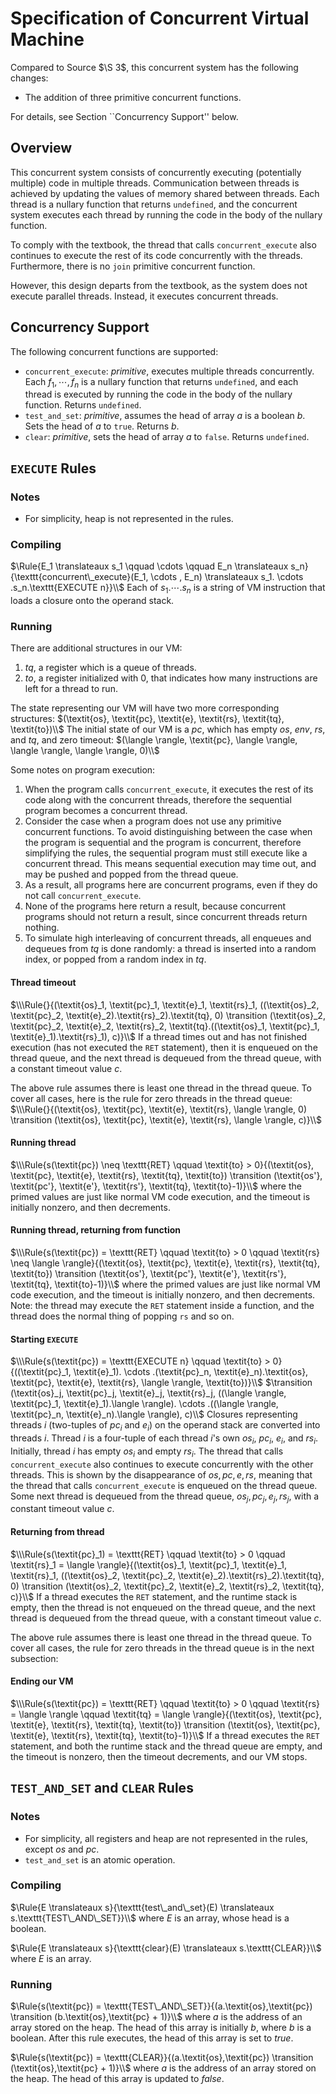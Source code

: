 #+OPTIONS: toc:nil H:4
#+LATEX_HEADER: \newcommand{\qed}{$\Box$}
#+LATEX_HEADER: \newcommand{\Rule}[2]{\genfrac{}{}{0.7pt}{}{{\setlength{\fboxrule}{0pt}\setlength{\fboxsep}{3mm}\fbox{$#1$}}}{{\setlength{\fboxrule}{0pt}\setlength{\fboxsep}{3mm}\fbox{$#2$}}}}
#+LATEX_HEADER: \newcommand{\Rulee}[3]{\genfrac{}{}{0.7pt}{}{{\setlength{\fboxrule}{0pt}\setlength{\fboxsep}{3mm}\fbox{$#1$}}}{{\setlength{\fboxrule}{0pt}\setlength{\fboxsep}{3mm}\fbox{$#2$}}}[#3]}
#+LATEX_HEADER: \newcommand{\transition}{\rightrightarrows_s}
#+LATEX_HEADER: \newcommand{\translate}{\twoheadrightarrow}
#+LATEX_HEADER: \newcommand{\translateaux}{\hookrightarrow}

* Specification of Concurrent Virtual Machine
Compared to Source $\S 3$, this concurrent system has the following changes:
- The addition of three primitive concurrent functions.
For details, see Section ``Concurrency Support'' below.

** Overview
This concurrent system consists of concurrently executing (potentially multiple) code in multiple threads. Communication between threads is achieved by updating the values of memory shared between threads. Each thread is a nullary function that returns =undefined=, and the concurrent system executes each thread by running the code in the body of the nullary function.

To comply with the textbook, the thread that calls =concurrent_execute= also continues to execute the rest of its code concurrently with the threads. Furthermore, there is no =join= primitive concurrent function.

However, this design departs from the textbook, as the system does not execute parallel threads. Instead, it executes concurrent threads.

** Concurrency Support
The following concurrent functions are supported:
- =concurrent_execute=: \textit{primitive}, executes multiple threads concurrently. Each $f_1, \cdots ,f_n$ is a nullary function that returns =undefined=, and each thread is executed by running the code in the body of the nullary function. Returns =undefined=.
- =test_and_set=: \textit{primitive}, assumes the head of array $a$ is a boolean $b$. Sets the head of $a$ to =true=. Returns $b$.
- =clear=: \textit{primitive}, sets the head of array $a$ to =false=. Returns =undefined=.

** =EXECUTE= Rules

*** Notes
- For simplicity, heap is not represented in the rules.

*** Compiling
$\Rule{E_1 \translateaux s_1 \qquad \cdots \qquad E_n \translateaux s_n}{\texttt{concurrent\_execute}(E_1, \cdots , E_n) \translateaux s_1. \cdots .s_n.\texttt{EXECUTE n}}\\$
Each of $s_1. \cdots .s_n$ is a string of VM instruction that loads a closure onto the operand stack.

*** Running
There are additional structures in our VM:
0. $\textit{tq}$, a register which is a queue of threads.
0. $\textit{to}$, a register initialized with $0$, that indicates how many instructions are left for a thread to run.
The state representing our VM will have two more corresponding structures:
$(\textit{os}, \textit{pc}, \textit{e}, \textit{rs}, \textit{tq}, \textit{to})\\$
The initial state of our VM is a $\textit{pc}$, which has empty $\textit{os}$, $\textit{env}$, $\textit{rs}$, and $\textit{tq}$, and zero timeout:
$(\langle \rangle, \textit{pc}, \langle \rangle, \langle \rangle, \langle \rangle, 0)\\$

Some notes on program execution:
0. When the program calls =concurrent_execute=, it executes the rest of its code along with the concurrent threads, therefore the sequential program becomes a concurrent thread.
0. Consider the case when a program does not use any primitive concurrent functions. To avoid distinguishing between the case when the program is sequential and the program is concurrent, therefore simplifying the rules, the sequential program must still execute like a concurrent thread. This means sequential execution may time out, and may be pushed and popped from the thread queue.
0. As a result, all programs here are concurrent programs, even if they do not call =concurrent_execute=.
0. None of the programs here return a result, because concurrent programs should not return a result, since concurrent threads return nothing.
0. To simulate high interleaving of concurrent threads, all enqueues and dequeues from $\textit{tq}$ is done randomly: a thread is inserted into a random index, or popped from a random index in $\textit{tq}$.

**** Thread timeout
$\\\Rule{}{(\textit{os}_1, \textit{pc}_1, \textit{e}_1, \textit{rs}_1, ((\textit{os}_2, \textit{pc}_2, \textit{e}_2).\textit{rs}_2).\textit{tq}, 0) \transition (\textit{os}_2, \textit{pc}_2, \textit{e}_2, \textit{rs}_2, \textit{tq}.((\textit{os}_1, \textit{pc}_1, \textit{e}_1).\textit{rs}_1), c)}\\$
If a thread times out and has not finished execution (has not executed the =RET= statement), then it is enqueued on the thread queue, and the next thread is dequeued from the thread queue, with a constant timeout value $c$.

The above rule assumes there is least one thread in the thread queue. To cover all cases, here is the rule for zero threads in the thread queue:
$\\\Rule{}{(\textit{os}, \textit{pc}, \textit{e}, \textit{rs}, \langle \rangle, 0) \transition (\textit{os}, \textit{pc}, \textit{e}, \textit{rs}, \langle \rangle, c)}\\$

**** Running thread
$\\\Rule{s(\textit{pc}) \neq \texttt{RET} \qquad \textit{to} > 0}{(\textit{os}, \textit{pc}, \textit{e}, \textit{rs}, \textit{tq}, \textit{to}) \transition (\textit{os'}, \textit{pc'}, \textit{e'}, \textit{rs'}, \textit{tq}, \textit{to}-1)}\\$
where the primed values are just like normal VM code execution, and the timeout is initially nonzero, and then decrements.

**** Running thread, returning from function
$\\\Rule{s(\textit{pc}) = \texttt{RET} \qquad \textit{to} > 0 \qquad \textit{rs} \neq \langle \rangle}{(\textit{os}, \textit{pc}, \textit{e}, \textit{rs}, \textit{tq}, \textit{to}) \transition (\textit{os'}, \textit{pc'}, \textit{e'}, \textit{rs'}, \textit{tq}, \textit{to}-1)}\\$
where the primed values are just like normal VM code execution, and the timeout is initially nonzero, and then decrements. Note: the thread may execute the =RET= statement inside a function, and the thread does the normal thing of popping =rs= and so on.

**** Starting =EXECUTE=
$\\\Rule{s(\textit{pc}) = \texttt{EXECUTE n} \qquad \textit{to} > 0}{((\textit{pc}_1, \textit{e}_1). \cdots .(\textit{pc}_n, \textit{e}_n).\textit{os}, \textit{pc}, \textit{e}, \textit{rs}, \langle \rangle, \textit{to})}\\$
$\transition (\textit{os}_j, \textit{pc}_j, \textit{e}_j, \textit{rs}_j, ((\langle \rangle, \textit{pc}_1, \textit{e}_1).\langle \rangle). \cdots .((\langle \rangle, \textit{pc}_n, \textit{e}_n).\langle \rangle), c)\\$
Closures representing threads $i$ (two-tuples of $\textit{pc}_i$ and $\textit{e}_i$) on the operand stack are converted into threads $i$. Thread $i$ is a four-tuple of each thread $i$'s own $\textit{os}_i$, $\textit{pc}_i$, $\textit{e}_i$, and $\textit{rs}_i$. Initially, thread $i$ has empty $\textit{os}_i$ and empty $\textit{rs}_i$.
The thread that calls =concurrent_execute= also continues to execute concurrently with the other threads. This is shown by the disappearance of $\textit{os}, \textit{pc}, \textit{e}, \textit{rs}$, meaning that the thread that calls =concurrent_execute= is enqueued on the thread queue.
Some next thread is dequeued from the thread queue, $\textit{os}_j, \textit{pc}_j, \textit{e}_j, \textit{rs}_j$, with a constant timeout value $c$.

**** Returning from thread
$\\\Rule{s(\textit{pc}_1) = \texttt{RET} \qquad \textit{to} > 0 \qquad \textit{rs}_1 = \langle \rangle}{(\textit{os}_1, \textit{pc}_1, \textit{e}_1, \textit{rs}_1, ((\textit{os}_2, \textit{pc}_2, \textit{e}_2).\textit{rs}_2).\textit{tq}, 0) \transition (\textit{os}_2, \textit{pc}_2, \textit{e}_2, \textit{rs}_2, \textit{tq}, c)}\\$
If a thread executes the =RET= statement, and the runtime stack is empty, then the thread is not enqueued on the thread queue, and the next thread is dequeued from the thread queue, with a constant timeout value $c$.

The above rule assumes there is least one thread in the thread queue. To cover all cases, the rule for zero threads in the thread queue is in the next subsection:

**** Ending our VM
$\\\Rule{s(\textit{pc}) = \texttt{RET} \qquad \textit{to} > 0 \qquad \textit{rs} = \langle \rangle \qquad \textit{tq} = \langle \rangle}{(\textit{os}, \textit{pc}, \textit{e}, \textit{rs}, \textit{tq}, \textit{to}) \transition (\textit{os}, \textit{pc}, \textit{e}, \textit{rs}, \textit{tq}, \textit{to}-1)}\\$
If a thread executes the =RET= statement, and both the runtime stack and the thread queue are empty, and the timeout is nonzero, then the timeout decrements, and our VM stops.

** =TEST_AND_SET= and =CLEAR= Rules

*** Notes
- For simplicity, all registers and heap are not represented in the rules, except $\textit{os}$ and $\textit{pc}$.
- =test_and_set= is an atomic operation.

*** Compiling
$\Rule{E \translateaux s}{\texttt{test\_and\_set}(E) \translateaux s.\texttt{TEST\_AND\_SET}}\\$
where $E$ is an array, whose head is a boolean.

$\Rule{E \translateaux s}{\texttt{clear}(E) \translateaux s.\texttt{CLEAR}}\\$
where $E$ is an array.

*** Running
$\Rule{s(\textit{pc}) = \texttt{TEST\_AND\_SET}}{(a.\textit{os},\textit{pc}) \transition (b.\textit{os},\textit{pc} + 1)}\\$
where $a$ is the address of an array stored on the heap. The head of this array is initially $b$, where $b$ is a boolean. After this rule executes, the head of this array is set to $\textit{true}$.

$\Rule{s(\textit{pc}) = \texttt{CLEAR}}{(a.\textit{os},\textit{pc}) \transition (\textit{os},\textit{pc} + 1)}\\$
where $a$ is the address of an array stored on the heap. The head of this array is updated to $\textit{false}$.
